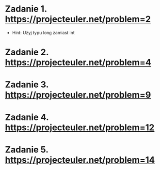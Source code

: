 * Zadanie 1. https://projecteuler.net/problem=2
  - Hint: Użyj typu long zamiast int
* Zadanie 2. https://projecteuler.net/problem=4
* Zadanie 3. https://projecteuler.net/problem=9
* Zadanie 4. https://projecteuler.net/problem=12
* Zadanie 5. https://projecteuler.net/problem=14
